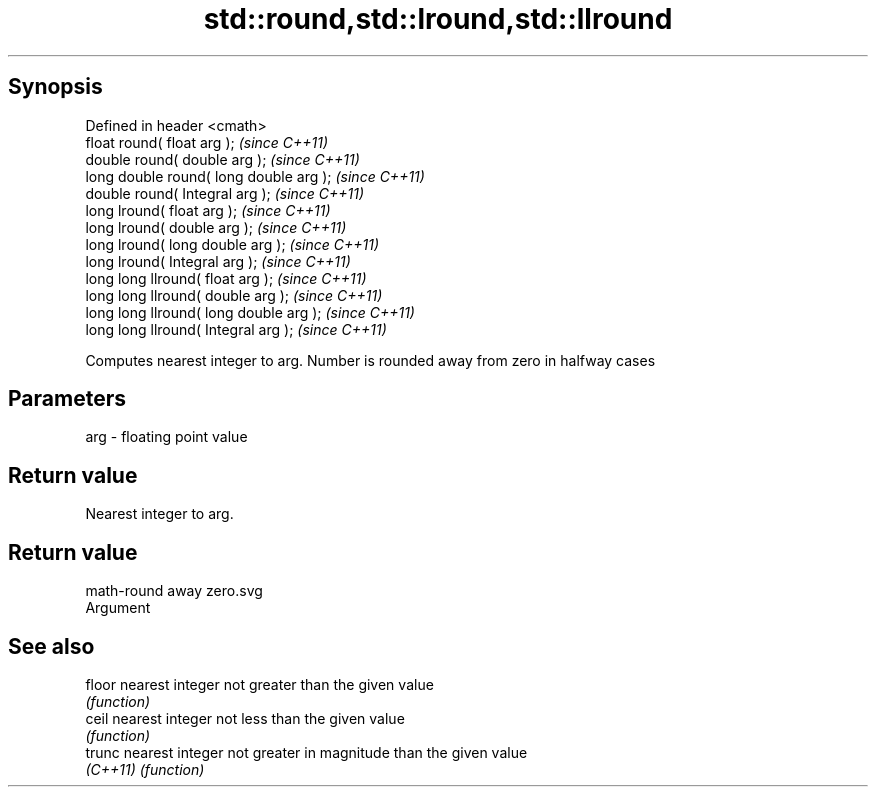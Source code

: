 .TH std::round,std::lround,std::llround 3 "Apr 19 2014" "1.0.0" "C++ Standard Libary"
.SH Synopsis
   Defined in header <cmath>
   float round( float arg );              \fI(since C++11)\fP
   double round( double arg );            \fI(since C++11)\fP
   long double round( long double arg );  \fI(since C++11)\fP
   double round( Integral arg );          \fI(since C++11)\fP
   long lround( float arg );              \fI(since C++11)\fP
   long lround( double arg );             \fI(since C++11)\fP
   long lround( long double arg );        \fI(since C++11)\fP
   long lround( Integral arg );           \fI(since C++11)\fP
   long long llround( float arg );        \fI(since C++11)\fP
   long long llround( double arg );       \fI(since C++11)\fP
   long long llround( long double arg );  \fI(since C++11)\fP
   long long llround( Integral arg );     \fI(since C++11)\fP

   Computes nearest integer to arg. Number is rounded away from zero in halfway cases

.SH Parameters

   arg - floating point value

.SH Return value

   Nearest integer to arg.

.SH Return value
   math-round away zero.svg
   Argument

.SH See also

   floor   nearest integer not greater than the given value
           \fI(function)\fP
   ceil    nearest integer not less than the given value
           \fI(function)\fP
   trunc   nearest integer not greater in magnitude than the given value
   \fI(C++11)\fP \fI(function)\fP
